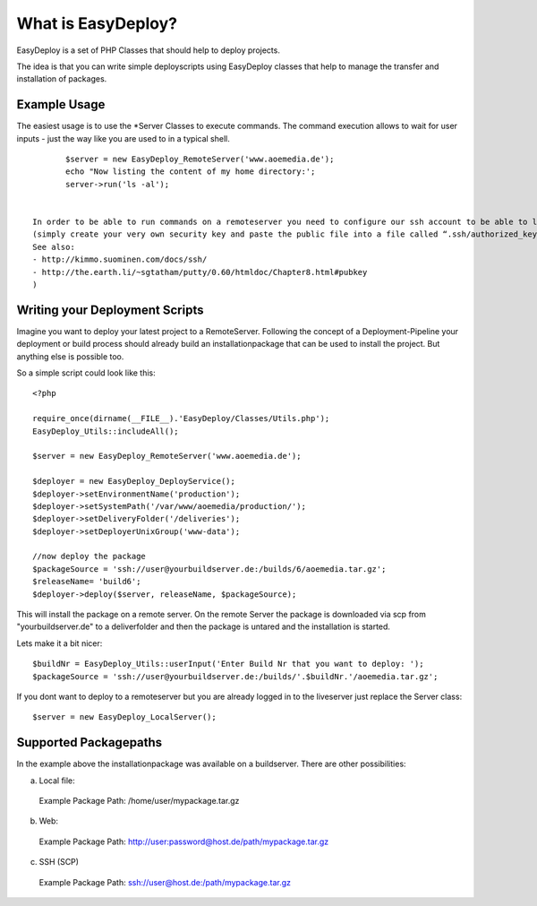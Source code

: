 What is EasyDeploy?
=====================

EasyDeploy is a set of PHP Classes that should help to deploy projects.


The idea is that you can write simple deployscripts using EasyDeploy classes
that help to manage the transfer and installation of packages.


Example Usage
-------------

The easiest usage is to use the *Server Classes to execute commands. The command execution allows to wait for user inputs - just the way like you are used to in a typical shell.
::
	$server = new EasyDeploy_RemoteServer('www.aoemedia.de');
	echo "Now listing the content of my home directory:';
	server->run('ls -al');


 In order to be able to run commands on a remoteserver you need to configure our ssh account to be able to login to the remoteserver via ssh without password:
 (simply create your very own security key and paste the public file into a file called “.ssh/authorized_keys” in the home directory for the server’s deployment user. 
 See also:
 - http://kimmo.suominen.com/docs/ssh/
 - http://the.earth.li/~sgtatham/putty/0.60/htmldoc/Chapter8.html#pubkey
 )



Writing your Deployment Scripts
------------------------------


Imagine you want to deploy your latest project to a RemoteServer.
Following the concept of a Deployment-Pipeline your deployment or build process should already build an installationpackage that can be used to install the project.
But anything else is possible too.

So a simple script could look like this:
::
	<?php
	
	require_once(dirname(__FILE__).'EasyDeploy/Classes/Utils.php');
	EasyDeploy_Utils::includeAll();
	
	$server = new EasyDeploy_RemoteServer('www.aoemedia.de');
	
	$deployer = new EasyDeploy_DeployService();
	$deployer->setEnvironmentName('production');
	$deployer->setSystemPath('/var/www/aoemedia/production/');
	$deployer->setDeliveryFolder('/deliveries');
	$deployer->setDeployerUnixGroup('www-data');
	
	//now deploy the package 
	$packageSource = 'ssh://user@yourbuildserver.de:/builds/6/aoemedia.tar.gz';
	$releaseName= 'build6';
	$deployer->deploy($server, releaseName, $packageSource);

This will install the package on a remote server. 
On the remote Server the package is downloaded via scp from "yourbuildserver.de" to a deliverfolder and then the package is untared and the installation is started.


Lets make it a bit nicer:
::
	$buildNr = EasyDeploy_Utils::userInput('Enter Build Nr that you want to deploy: ');
	$packageSource = 'ssh://user@yourbuildserver.de:/builds/'.$buildNr.'/aoemedia.tar.gz';


If you dont want to deploy to a remoteserver but you are already logged in to the liveserver just replace the Server class:
::
	$server = new EasyDeploy_LocalServer();


Supported Packagepaths
------------------------------

In the example above the installationpackage was available on a buildserver. There are other possibilities:

a) Local file:
  Example Package Path: /home/user/mypackage.tar.gz
  
b) Web:
  Example Package Path: http://user:password@host.de/path/mypackage.tar.gz
  
c) SSH (SCP)
  Example Package Path: ssh://user@host.de:/path/mypackage.tar.gz
